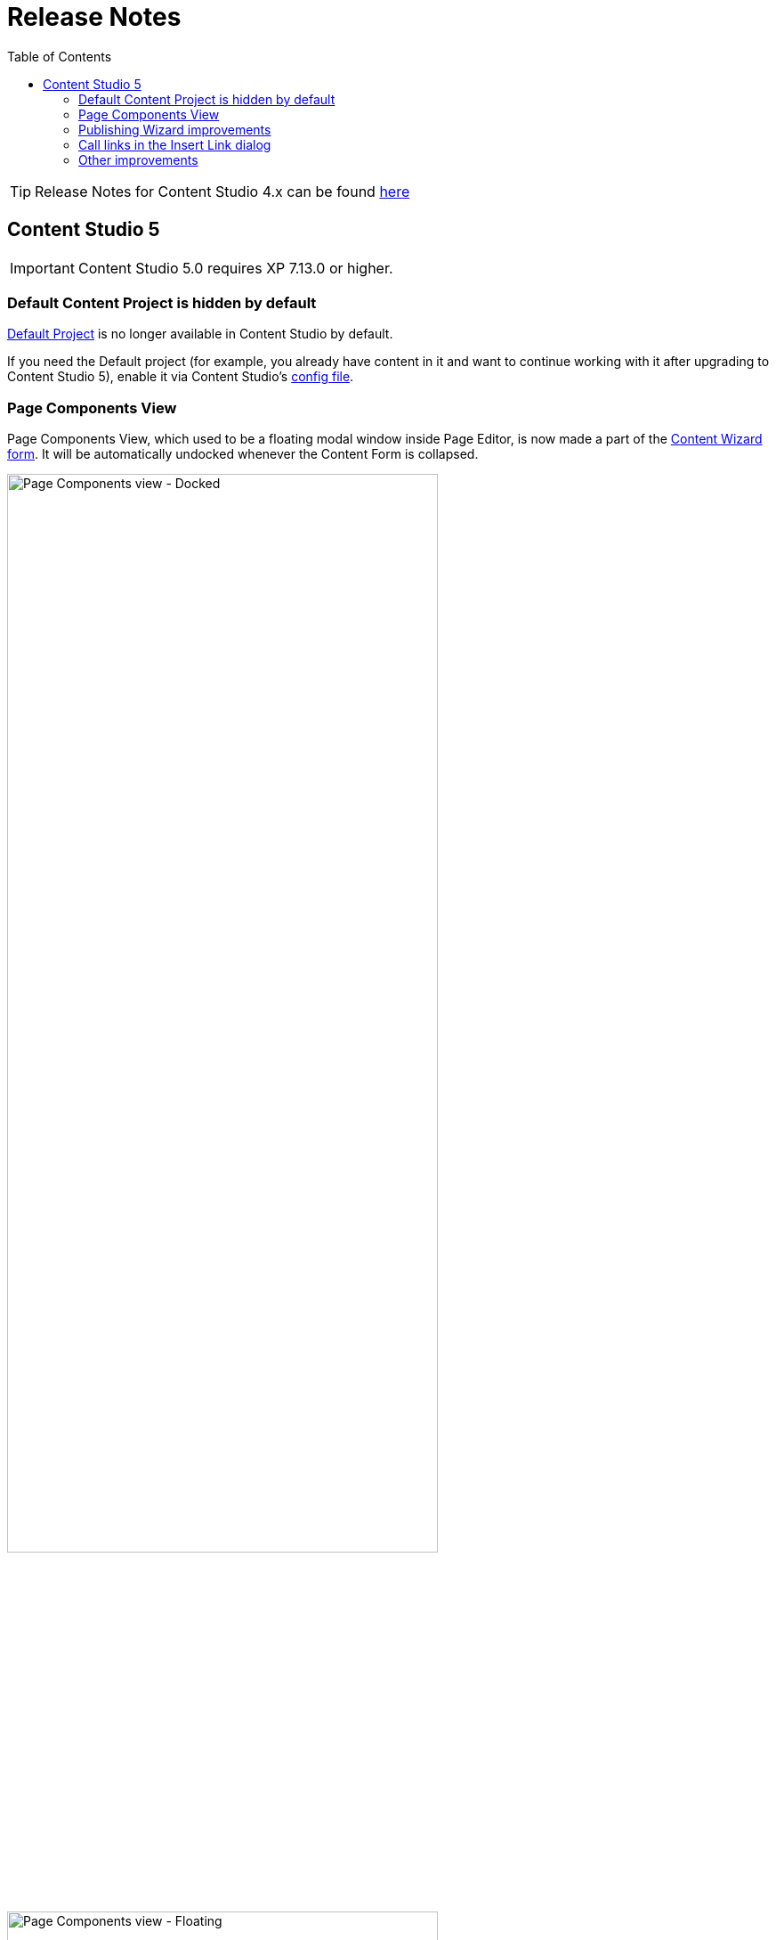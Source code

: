 = Release Notes
:toc: right

TIP: Release Notes for Content Studio 4.x can be found https://developer.enonic.com/docs/content-studio/4.x/release[here]

== Content Studio 5

IMPORTANT: Content Studio 5.0 requires XP 7.13.0 or higher.

=== Default Content Project is hidden by default

<<storage/projects#default_project,Default Project>> is no longer available in Content Studio by default.

If you need the Default project (for example, you already have content in it and want to continue working with it after
upgrading to Content Studio 5), enable it via Content Studio's <<config#enable_default_content_project,config file>>.


=== Page Components View

Page Components View, which used to be a floating modal window inside Page Editor, is now made a part
of the <<editor/content-form#page_components_tree,Content Wizard form>>. It will be automatically undocked whenever the Content Form is collapsed.

:imagesdir: editor/images

image::wizard-component-view-docked.png[Page Components view - Docked, 75%]
image::wizard-component-view-floating.png[Page Components view - Floating, 75%]

=== Publishing Wizard improvements

It's now possible to auto-exclude optional dependencies of selected content from publishing batch via Content Studio's <<config#exclude_optional_dependencies,config file>>.

=== Call links in the Insert Link dialog

:imagesdir: release/images

A new URL type option `Tel` in the Rich Editor's "Insert Link" dialog enables adding call links.

image::cs50-call-links.png[Page Components view - Docked, 75%]

=== Other improvements

* Preview panel won't be auto-expanded for a site until there's at least one controller from apps assigned to the site.

* Content Selector displays status of selected content items.

* Widgets inside Content Studio have been localised to other languages than English
